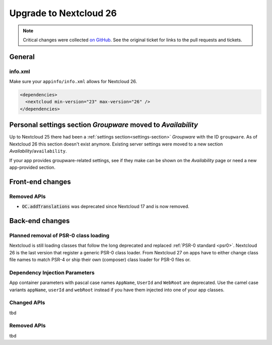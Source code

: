 =======================
Upgrade to Nextcloud 26
=======================

.. note:: Critical changes were collected `on GitHub <https://github.com/nextcloud/server/issues/34692>`__. See the original ticket for links to the pull requests and tickets.

General
-------

info.xml
^^^^^^^^

Make sure your ``appinfo/info.xml`` allows for Nextcloud 26.

.. code-block:: xml

	<dependencies>
	  <nextcloud min-version="23" max-version="26" />
	</dependencies>

Personal settings section *Groupware* moved to *Availability*
-------------------------------------------------------------

Up to Nextcloud 25 there had been a :ref:`settings section<settings-section>` *Groupware* with the ID ``groupware``. As of Nextcloud 26 this section doesn't exist anymore. Existing server settings were moved to a new section *Availability*/``availability``.

If your app provides groupware-related settings, see if they make can be shown on the *Availability* page or need a new app-provided section.

Front-end changes
-----------------

Removed APIs
^^^^^^^^^^^^

* :code:`OC.addTranslations` was deprecated since Nextcloud 17 and is now removed.

Back-end changes
----------------

Planned removal of PSR-0 class loading
^^^^^^^^^^^^^^^^^^^^^^^^^^^^^^^^^^^^^^

Nextcloud is still loading classes that follow the long deprecated and replaced :ref:`PSR-0 standard <psr0>`. Nextcloud 26 is the last version that register a generic PSR-0 class loader. From Nextcloud 27 on apps have to either change class file names to match PSR-4 or ship their own (composer) class loader for PSR-0 files or.

Dependency Injection Parameters
^^^^^^^^^^^^^^^^^^^^^^^^^^^^^^^

App container parameters with pascal case names ``AppName``, ``UserId`` and ``WebRoot`` are deprecated. Use the camel case variants ``appName``, ``userId`` and ``webRoot`` instead if you have them injected into one of your app classes.

Changed APIs
^^^^^^^^^^^^

tbd

Removed APIs
^^^^^^^^^^^^

tbd
